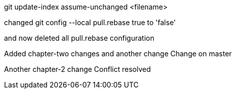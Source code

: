 git update-index assume-unchanged <filename>

changed 
git config --local pull.rebase true
to 'false'

and now deleted all pull.rebase configuration

Added chapter-two changes
and another change
Change on master


Another chapter-2 change
Conflict resolved

